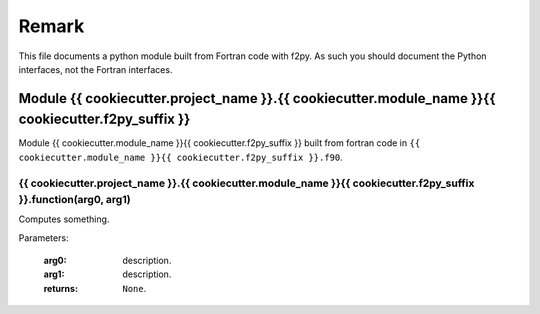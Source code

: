 Remark
++++++

This file documents a python module built from Fortran code with f2py. As such you should document 
the Python interfaces, not the Fortran interfaces.


Module {{ cookiecutter.project_name }}.{{ cookiecutter.module_name }}{{ cookiecutter.f2py_suffix }}
***************************************************************************************************

Module {{ cookiecutter.module_name }}{{ cookiecutter.f2py_suffix }} built from fortran code in 
``{{ cookiecutter.module_name }}{{ cookiecutter.f2py_suffix }}.f90``.
   
{{ cookiecutter.project_name }}.{{ cookiecutter.module_name }}{{ cookiecutter.f2py_suffix }}.function(arg0, arg1)
-----------------------------------------------------------------------------------------------------------------

Computes something.

Parameters:

   :arg0: description.
   :arg1: description.
   :returns: ``None``.